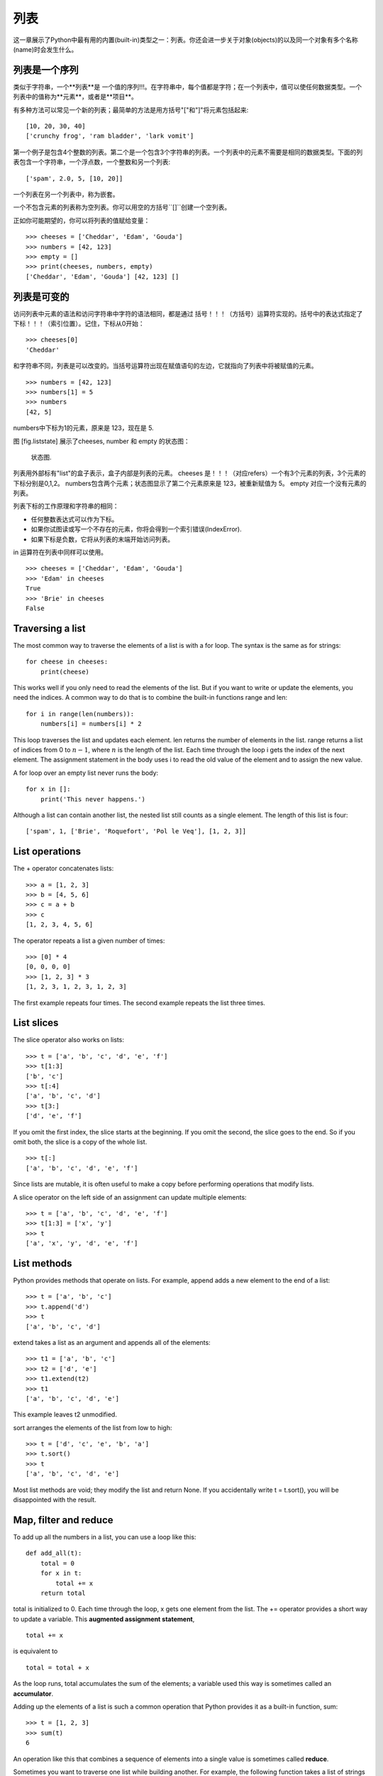 列表
=====

这一章展示了Python中最有用的内置(built-in)类型之一：列表。你还会进一步关于对象(objects)的以及同一个对象有多个名称(name)时会发生什么。

列表是一个序列
--------------------

类似于字符串，一个**列表**是 一个值的序列!!!。在字符串中，每个值都是字符；在一个列表中，值可以使任何数据类型。一个列表中的值称为**元素**，或者是**项目**。

有多种方法可以常见一个新的列表；最简单的方法是用方括号"["和"]"将元素包括起来:

::

    [10, 20, 30, 40]
    ['crunchy frog', 'ram bladder', 'lark vomit']

第一个例子是包含4个整数的列表。第二个是一个包含3个字符串的列表。一个列表中的元素不需要是相同的数据类型。下面的列表包含一个字符串，一个浮点数，一个整数和另一个列表:

::

    ['spam', 2.0, 5, [10, 20]]

一个列表在另一个列表中，称为嵌套。

一个不包含元素的列表称为空列表。你可以用空的方括号``[]``创建一个空列表。

正如你可能期望的，你可以将列表的值赋给变量：

::

    >>> cheeses = ['Cheddar', 'Edam', 'Gouda']
    >>> numbers = [42, 123]
    >>> empty = []
    >>> print(cheeses, numbers, empty)
    ['Cheddar', 'Edam', 'Gouda'] [42, 123] []

列表是可变的
-----------------

访问列表中元素的语法和访问字符串中字符的语法相同，都是通过 括号！！！（方括号）运算符实现的。括号中的表达式指定了 下标！！！（索引位置）。记住，下标从0开始：

::

    >>> cheeses[0]
    'Cheddar'

和字符串不同，列表是可以改变的。当括号运算符出现在赋值语句的左边，它就指向了列表中将被赋值的元素。

::

    >>> numbers = [42, 123]
    >>> numbers[1] = 5
    >>> numbers
    [42, 5]

numbers中下标为1的元素，原来是 123，现在是 5.

图 [fig.liststate] 展示了cheeses, number 和 empty 的状态图：

.. figure:: figs/liststate.pdf
   :alt: State diagram.

   状态图.

列表用外部标有"list"的盒子表示，盒子内部是列表的元素。 cheeses 是！！！（对应refers）一个有3个元素的列表，3个元素的下标分别是0,1,2。 numbers包含两个元素；状态图显示了第二个元素原来是 123，被重新赋值为 5。 empty 对应一个没有元素的列表。

列表下标的工作原理和字符串的相同：

-  任何整数表达式可以作为下标。

-  如果你试图读或写一个不存在的元素，你将会得到一个索引错误(IndexError).

-  如果下标是负数，它将从列表的末端开始访问列表。

in 运算符在列表中同样可以使用。

::

    >>> cheeses = ['Cheddar', 'Edam', 'Gouda']
    >>> 'Edam' in cheeses
    True
    >>> 'Brie' in cheeses
    False

Traversing a list
-----------------

The most common way to traverse the elements of a list is with a for
loop. The syntax is the same as for strings:

::

    for cheese in cheeses:
        print(cheese)

This works well if you only need to read the elements of the list. But
if you want to write or update the elements, you need the indices. A
common way to do that is to combine the built-in functions range and
len:

::

    for i in range(len(numbers)):
        numbers[i] = numbers[i] * 2

This loop traverses the list and updates each element. len returns the
number of elements in the list. range returns a list of indices from 0
to :math:`n-1`, where :math:`n` is the length of the list. Each time
through the loop i gets the index of the next element. The assignment
statement in the body uses i to read the old value of the element and to
assign the new value.

A for loop over an empty list never runs the body:

::

    for x in []:
        print('This never happens.')

Although a list can contain another list, the nested list still counts
as a single element. The length of this list is four:

::

    ['spam', 1, ['Brie', 'Roquefort', 'Pol le Veq'], [1, 2, 3]]

List operations
---------------

The + operator concatenates lists:

::

    >>> a = [1, 2, 3]
    >>> b = [4, 5, 6]
    >>> c = a + b
    >>> c
    [1, 2, 3, 4, 5, 6]

The operator repeats a list a given number of times:

::

    >>> [0] * 4
    [0, 0, 0, 0]
    >>> [1, 2, 3] * 3
    [1, 2, 3, 1, 2, 3, 1, 2, 3]

The first example repeats four times. The second example repeats the
list three times.

List slices
-----------

The slice operator also works on lists:

::

    >>> t = ['a', 'b', 'c', 'd', 'e', 'f']
    >>> t[1:3]
    ['b', 'c']
    >>> t[:4]
    ['a', 'b', 'c', 'd']
    >>> t[3:]
    ['d', 'e', 'f']

If you omit the first index, the slice starts at the beginning. If you
omit the second, the slice goes to the end. So if you omit both, the
slice is a copy of the whole list.

::

    >>> t[:]
    ['a', 'b', 'c', 'd', 'e', 'f']

Since lists are mutable, it is often useful to make a copy before
performing operations that modify lists.

A slice operator on the left side of an assignment can update multiple
elements:

::

    >>> t = ['a', 'b', 'c', 'd', 'e', 'f']
    >>> t[1:3] = ['x', 'y']
    >>> t
    ['a', 'x', 'y', 'd', 'e', 'f']

List methods
------------

Python provides methods that operate on lists. For example, append adds
a new element to the end of a list:

::

    >>> t = ['a', 'b', 'c']
    >>> t.append('d')
    >>> t
    ['a', 'b', 'c', 'd']

extend takes a list as an argument and appends all of the elements:

::

    >>> t1 = ['a', 'b', 'c']
    >>> t2 = ['d', 'e']
    >>> t1.extend(t2)
    >>> t1
    ['a', 'b', 'c', 'd', 'e']

This example leaves t2 unmodified.

sort arranges the elements of the list from low to high:

::

    >>> t = ['d', 'c', 'e', 'b', 'a']
    >>> t.sort()
    >>> t
    ['a', 'b', 'c', 'd', 'e']

Most list methods are void; they modify the list and return None. If you
accidentally write t = t.sort(), you will be disappointed with the
result.

Map, filter and reduce
----------------------

To add up all the numbers in a list, you can use a loop like this:

::

    def add_all(t):
        total = 0
        for x in t:
            total += x
        return total

total is initialized to 0. Each time through the loop, x gets one
element from the list. The += operator provides a short way to update a
variable. This **augmented assignment statement**,

::

        total += x

is equivalent to

::

        total = total + x

As the loop runs, total accumulates the sum of the elements; a variable
used this way is sometimes called an **accumulator**.

Adding up the elements of a list is such a common operation that Python
provides it as a built-in function, sum:

::

    >>> t = [1, 2, 3]
    >>> sum(t)
    6

An operation like this that combines a sequence of elements into a
single value is sometimes called **reduce**.

Sometimes you want to traverse one list while building another. For
example, the following function takes a list of strings and returns a
new list that contains capitalized strings:

::

    def capitalize_all(t):
        res = []
        for s in t:
            res.append(s.capitalize())
        return res

res is initialized with an empty list; each time through the loop, we
append the next element. So res is another kind of accumulator.

An operation like ``capitalize_all`` is sometimes called a **map**
because it “maps” a function (in this case the method capitalize) onto
each of the elements in a sequence.

Another common operation is to select some of the elements from a list
and return a sublist. For example, the following function takes a list
of strings and returns a list that contains only the uppercase strings:

::

    def only_upper(t):
        res = []
        for s in t:
            if s.isupper():
                res.append(s)
        return res

isupper is a string method that returns True if the string contains only
upper case letters.

An operation like ``only_upper`` is called a **filter** because it
selects some of the elements and filters out the others.

Most common list operations can be expressed as a combination of map,
filter and reduce.

Deleting elements
-----------------

There are several ways to delete elements from a list. If you know the
index of the element you want, you can use pop:

::

    >>> t = ['a', 'b', 'c']
    >>> x = t.pop(1)
    >>> t
    ['a', 'c']
    >>> x
    'b'

pop modifies the list and returns the element that was removed. If you
don’t provide an index, it deletes and returns the last element.

If you don’t need the removed value, you can use the del operator:

::

    >>> t = ['a', 'b', 'c']
    >>> del t[1]
    >>> t
    ['a', 'c']

If you know the element you want to remove (but not the index), you can
use remove:

::

    >>> t = ['a', 'b', 'c']
    >>> t.remove('b')
    >>> t
    ['a', 'c']

The return value from remove is None.

To remove more than one element, you can use del with a slice index:

::

    >>> t = ['a', 'b', 'c', 'd', 'e', 'f']
    >>> del t[1:5]
    >>> t
    ['a', 'f']

As usual, the slice selects all the elements up to but not including the
second index.

Lists and strings
-----------------

A string is a sequence of characters and a list is a sequence of values,
but a list of characters is not the same as a string. To convert from a
string to a list of characters, you can use list:

::

    >>> s = 'spam'
    >>> t = list(s)
    >>> t
    ['s', 'p', 'a', 'm']

Because list is the name of a built-in function, you should avoid using
it as a variable name. I also avoid l because it looks too much like 1.
So that’s why I use t.

The list function breaks a string into individual letters. If you want
to break a string into words, you can use the split method:

::

    >>> s = 'pining for the fjords'
    >>> t = s.split()
    >>> t
    ['pining', 'for', 'the', 'fjords']

An optional argument called a **delimiter** specifies which characters
to use as word boundaries. The following example uses a hyphen as a
delimiter:

::

    >>> s = 'spam-spam-spam'
    >>> delimiter = '-'
    >>> t = s.split(delimiter)
    >>> t
    ['spam', 'spam', 'spam']

join is the inverse of split. It takes a list of strings and
concatenates the elements. join is a string method, so you have to
invoke it on the delimiter and pass the list as a parameter:

::

    >>> t = ['pining', 'for', 'the', 'fjords']
    >>> delimiter = ' '
    >>> s = delimiter.join(t)
    >>> s
    'pining for the fjords'

In this case the delimiter is a space character, so join puts a space
between words. To concatenate strings without spaces, you can use the
empty string, ``''``, as a delimiter.

Objects and values
------------------

If we run these assignment statements:

::

    a = 'banana'
    b = 'banana'

We know that a and b both refer to a string, but we don’t know whether
they refer to the *same* string. There are two possible states, shown in
Figure [fig.list1].

.. figure:: figs/list1.pdf
   :alt: State diagram.

   State diagram.

In one case, a and b refer to two different objects that have the same
value. In the second case, they refer to the same object.

To check whether two variables refer to the same object, you can use the
is operator.

::

    >>> a = 'banana'
    >>> b = 'banana'
    >>> a is b
    True

In this example, Python only created one string object, and both a and b
refer to it. But when you create two lists, you get two objects:

::

    >>> a = [1, 2, 3]
    >>> b = [1, 2, 3]
    >>> a is b
    False

So the state diagram looks like Figure [fig.list2].

.. figure:: figs/list2.pdf
   :alt: State diagram.

   State diagram.

In this case we would say that the two lists are **equivalent**, because
they have the same elements, but not **identical**, because they are not
the same object. If two objects are identical, they are also equivalent,
but if they are equivalent, they are not necessarily identical.

Until now, we have been using “object” and “value” interchangeably, but
it is more precise to say that an object has a value. If you evaluate ,
you get a list object whose value is a sequence of integers. If another
list has the same elements, we say it has the same value, but it is not
the same object.

Aliasing
--------

If a refers to an object and you assign b = a, then both variables refer
to the same object:

::

    >>> a = [1, 2, 3]
    >>> b = a
    >>> b is a
    True

The state diagram looks like Figure [fig.list3].

.. figure:: figs/list3.pdf
   :alt: State diagram.

   State diagram.

The association of a variable with an object is called a **reference**.
In this example, there are two references to the same object.

An object with more than one reference has more than one name, so we say
that the object is **aliased**.

If the aliased object is mutable, changes made with one alias affect the
other:

::

    >>> b[0] = 42
    >>> a
    [42, 2, 3]

Although this behavior can be useful, it is error-prone. In general, it
is safer to avoid aliasing when you are working with mutable objects.

For immutable objects like strings, aliasing is not as much of a
problem. In this example:

::

    a = 'banana'
    b = 'banana'

It almost never makes a difference whether a and b refer to the same
string or not.

List arguments
--------------

When you pass a list to a function, the function gets a reference to the
list. If the function modifies the list, the caller sees the change. For
example, ``delete_head`` removes the first element from a list:

::

    def delete_head(t):
        del t[0]

Here’s how it is used:

::

    >>> letters = ['a', 'b', 'c']
    >>> delete_head(letters)
    >>> letters
    ['b', 'c']

The parameter t and the variable letters are aliases for the same
object. The stack diagram looks like Figure [fig.stack5].

.. figure:: figs/stack5.pdf
   :alt: Stack diagram.

   Stack diagram.

Since the list is shared by two frames, I drew it between them.

It is important to distinguish between operations that modify lists and
operations that create new lists. For example, the append method
modifies a list, but the + operator creates a new list:

::

    >>> t1 = [1, 2]
    >>> t2 = t1.append(3)
    >>> t1
    [1, 2, 3]
    >>> t2
    None

append modifies the list and returns None.

::

    >>> t3 = t1 + [4]
    >>> t1
    [1, 2, 3]
    >>> t3
    [1, 2, 3, 4]
    >>> t1

The + operator creates a new list and leaves the original list
unchanged.

This difference is important when you write functions that are supposed
to modify lists. For example, this function *does not* delete the head
of a list:

::

    def bad_delete_head(t):
        t = t[1:]              # WRONG!

The slice operator creates a new list and the assignment makes t refer
to it, but that doesn’t affect the caller.

::

    >>> t4 = [1, 2, 3]
    >>> bad_delete_head(t4)
    >>> t4
    [1, 2, 3]

At the beginning of ``bad_delete_head``, t and t4 refer to the same
list. At the end, t refers to a new list, but t4 still refers to the
original, unmodified list.

An alternative is to write a function that creates and returns a new
list. For example, tail returns all but the first element of a list:

::

    def tail(t):
        return t[1:]

This function leaves the original list unmodified. Here’s how it is
used:

::

    >>> letters = ['a', 'b', 'c']
    >>> rest = tail(letters)
    >>> rest
    ['b', 'c']

Debugging
---------

Careless use of lists (and other mutable objects) can lead to long hours
of debugging. Here are some common pitfalls and ways to avoid them:

#. Most list methods modify the argument and return None. This is the
   opposite of the string methods, which return a new string and leave
   the original alone.

   If you are used to writing string code like this:

   ::

       word = word.strip()

   It is tempting to write list code like this:

   ::

       t = t.sort()           # WRONG!

   Because sort returns None, the next operation you perform with t is
   likely to fail.

   Before using list methods and operators, you should read the
   documentation carefully and then test them in interactive mode.

#. Pick an idiom and stick with it.

   Part of the problem with lists is that there are too many ways to do
   things. For example, to remove an element from a list, you can use
   pop, remove, del, or even a slice assignment.

   To add an element, you can use the append method or the + operator.
   Assuming that t is a list and x is a list element, these are correct:

   ::

       t.append(x)
       t = t + [x]
       t += [x]

   And these are wrong:

   ::

       t.append([x])          # WRONG!
       t = t.append(x)        # WRONG!
       t + [x]                # WRONG!
       t = t + x              # WRONG!

   Try out each of these examples in interactive mode to make sure you
   understand what they do. Notice that only the last one causes a
   runtime error; the other three are legal, but they do the wrong
   thing.

#. Make copies to avoid aliasing.

   If you want to use a method like sort that modifies the argument, but
   you need to keep the original list as well, you can make a copy.

   ::

       >>> t = [3, 1, 2]
       >>> t2 = t[:]
       >>> t2.sort()
       >>> t
       [3, 1, 2]
       >>> t2
       [1, 2, 3]

   In this example you could also use the built-in function sorted,
   which returns a new, sorted list and leaves the original alone.

   ::

       >>> t2 = sorted(t)
       >>> t
       [3, 1, 2]
       >>> t2
       [1, 2, 3]

Glossary
--------

list:
    A sequence of values.

element:
    One of the values in a list (or other sequence), also called items.

nested list:
    A list that is an element of another list.

accumulator:
    A variable used in a loop to add up or accumulate a result.

augmented assignment:
    A statement that updates the value of a variable using an operator
    like ``+=``.

reduce:
    A processing pattern that traverses a sequence and accumulates the
    elements into a single result.

map:
    A processing pattern that traverses a sequence and performs an
    operation on each element.

filter:
    A processing pattern that traverses a list and selects the elements
    that satisfy some criterion.

object:
    Something a variable can refer to. An object has a type and a value.

equivalent:
    Having the same value.

identical:
    Being the same object (which implies equivalence).

reference:
    The association between a variable and its value.

aliasing:
    A circumstance where two or more variables refer to the same object.

delimiter:
    A character or string used to indicate where a string should be
    split.

Exercises
---------

You can download solutions to these exercises from
http://thinkpython2.com/code/list_exercises.py.

Write a function called ``nested_sum`` that takes a list of lists of
integers and adds up the elements from all of the nested lists. For
example:

::

    >>> t = [[1, 2], [3], [4, 5, 6]]
    >>> nested_sum(t)
    21

[cumulative]

Write a function called cumsum that takes a list of numbers and returns
the cumulative sum; that is, a new list where the :math:`i`\ th element
is the sum of the first :math:`i+1` elements from the original list. For
example:

::

    >>> t = [1, 2, 3]
    >>> cumsum(t)
    [1, 3, 6]

Write a function called ``middle`` that takes a list and returns a new
list that contains all but the first and last elements. For example:

::

    >>> t = [1, 2, 3, 4]
    >>> middle(t)
    [2, 3]

Write a function called ``chop`` that takes a list, modifies it by
removing the first and last elements, and returns None. For example:

::

    >>> t = [1, 2, 3, 4]
    >>> chop(t)
    >>> t
    [2, 3]

Write a function called ``is_sorted`` that takes a list as a parameter
and returns True if the list is sorted in ascending order and False
otherwise. For example:

::

    >>> is_sorted([1, 2, 2])
    True
    >>> is_sorted(['b', 'a'])
    False

[anagram]

Two words are anagrams if you can rearrange the letters from one to
spell the other. Write a function called ``is_anagram`` that takes two
strings and returns True if they are anagrams.

[duplicate]

Write a function called ``has_duplicates`` that takes a list and returns
True if there is any element that appears more than once. It should not
modify the original list.

This exercise pertains to the so-called Birthday Paradox, which you can
read about at http://en.wikipedia.org/wiki/Birthday_paradox.

If there are 23 students in your class, what are the chances that two of
you have the same birthday? You can estimate this probability by
generating random samples of 23 birthdays and checking for matches.
Hint: you can generate random birthdays with the randint function in the
random module.

You can download my solution from
http://thinkpython2.com/code/birthday.py.

Write a function that reads the file words.txt and builds a list with
one element per word. Write two versions of this function, one using the
append method and the other using the idiom t = t + [x]. Which one takes
longer to run? Why?

Solution: http://thinkpython2.com/code/wordlist.py.

[wordlist1] [bisection]

To check whether a word is in the word list, you could use the in
operator, but it would be slow because it searches through the words in
order.

Because the words are in alphabetical order, we can speed things up with
a bisection search (also known as binary search), which is similar to
what you do when you look a word up in the dictionary. You start in the
middle and check to see whether the word you are looking for comes
before the word in the middle of the list. If so, you search the first
half of the list the same way. Otherwise you search the second half.

Either way, you cut the remaining search space in half. If the word list
has 113,809 words, it will take about 17 steps to find the word or
conclude that it’s not there.

Write a function called ``in_bisect`` that takes a sorted list and a
target value and returns the index of the value in the list if it’s
there, or None if it’s not.

Or you could read the documentation of the bisect module and use that!
Solution: http://thinkpython2.com/code/inlist.py.

Two words are a “reverse pair” if each is the reverse of the other.
Write a program that finds all the reverse pairs in the word list.
Solution: http://thinkpython2.com/code/reverse_pair.py.

Two words “interlock” if taking alternating letters from each forms a
new word. For example, “shoe” and “cold” interlock to form “schooled”.
Solution: http://thinkpython2.com/code/interlock.py. Credit: This
exercise is inspired by an example at http://puzzlers.org.

#. Write a program that finds all pairs of words that interlock. Hint:
   don’t enumerate all pairs!

#. Can you find any words that are three-way interlocked; that is, every
   third letter forms a word, starting from the first, second or third?